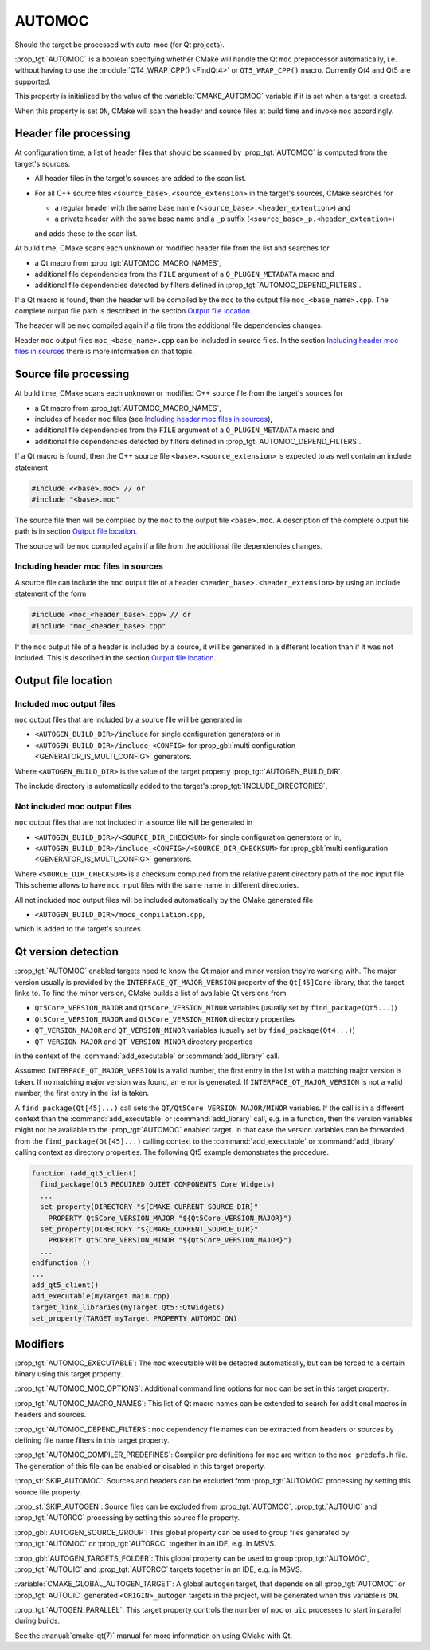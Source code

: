 AUTOMOC
-------

Should the target be processed with auto-moc (for Qt projects).

:prop_tgt:`AUTOMOC` is a boolean specifying whether CMake will handle the Qt
``moc`` preprocessor automatically, i.e.  without having to use the
:module:`QT4_WRAP_CPP() <FindQt4>` or ``QT5_WRAP_CPP()`` macro.
Currently Qt4 and Qt5 are supported.

This property is initialized by the value of the :variable:`CMAKE_AUTOMOC`
variable if it is set when a target is created.

When this property is set ``ON``, CMake will scan the header and
source files at build time and invoke ``moc`` accordingly.


Header file processing
^^^^^^^^^^^^^^^^^^^^^^

At configuration time, a list of header files that should be scanned by
:prop_tgt:`AUTOMOC` is computed from the target's sources.

- All header files in the target's sources are added to the scan list.
- For all C++ source files ``<source_base>.<source_extension>`` in the
  target's sources, CMake searches for

  - a regular header with the same base name
    (``<source_base>.<header_extention>``) and
  - a private header with the same base name and a ``_p`` suffix
    (``<source_base>_p.<header_extention>``)

  and adds these to the scan list.

At build time, CMake scans each unknown or modified header file from the
list and searches for

- a Qt macro from :prop_tgt:`AUTOMOC_MACRO_NAMES`,
- additional file dependencies from the ``FILE`` argument of a
  ``Q_PLUGIN_METADATA`` macro and
- additional file dependencies detected by filters defined in
  :prop_tgt:`AUTOMOC_DEPEND_FILTERS`.

If a Qt macro is found, then the header will be compiled by the ``moc`` to the
output file ``moc_<base_name>.cpp``.  The complete output file path is
described in the section `Output file location`_.

The header will be ``moc`` compiled again if a file from the additional file
dependencies changes.

Header ``moc`` output files ``moc_<base_name>.cpp`` can be included in source
files.  In the section `Including header moc files in sources`_ there is more
information on that topic.


Source file processing
^^^^^^^^^^^^^^^^^^^^^^

At build time, CMake scans each unknown or modified C++ source file from the
target's sources for

- a Qt macro from :prop_tgt:`AUTOMOC_MACRO_NAMES`,
- includes of header ``moc`` files
  (see `Including header moc files in sources`_),
- additional file dependencies from the ``FILE`` argument of a
  ``Q_PLUGIN_METADATA`` macro and
- additional file dependencies detected by filters defined in
  :prop_tgt:`AUTOMOC_DEPEND_FILTERS`.

If a Qt macro is found, then the C++ source file
``<base>.<source_extension>`` is expected to as well contain an include
statement

.. code-block:: c++

  #include <<base>.moc> // or
  #include "<base>.moc"

The source file then will be compiled by the ``moc`` to the output file
``<base>.moc``.  A description of the complete output file path is in section
`Output file location`_.

The source will be ``moc`` compiled again if a file from the additional file
dependencies changes.

Including header moc files in sources
"""""""""""""""""""""""""""""""""""""

A source file can include the ``moc`` output file of a header
``<header_base>.<header_extension>`` by using an include statement of
the form

.. code-block:: c++

  #include <moc_<header_base>.cpp> // or
  #include "moc_<header_base>.cpp"

If the ``moc`` output file of a header is included by a source, it will
be generated in a different location than if it was not included.  This is
described in the section `Output file location`_.


Output file location
^^^^^^^^^^^^^^^^^^^^

Included moc output files
"""""""""""""""""""""""""

``moc`` output files that are included by a source file will be generated in

- ``<AUTOGEN_BUILD_DIR>/include``
  for single configuration generators or in
- ``<AUTOGEN_BUILD_DIR>/include_<CONFIG>``
  for :prop_gbl:`multi configuration <GENERATOR_IS_MULTI_CONFIG>` generators.

Where ``<AUTOGEN_BUILD_DIR>`` is the value of the target property
:prop_tgt:`AUTOGEN_BUILD_DIR`.

The include directory is automatically added to the target's
:prop_tgt:`INCLUDE_DIRECTORIES`.

Not included moc output files
"""""""""""""""""""""""""""""

``moc`` output files that are not included in a source file will be generated
in

- ``<AUTOGEN_BUILD_DIR>/<SOURCE_DIR_CHECKSUM>``
  for single configuration generators or in,
- ``<AUTOGEN_BUILD_DIR>/include_<CONFIG>/<SOURCE_DIR_CHECKSUM>``
  for :prop_gbl:`multi configuration <GENERATOR_IS_MULTI_CONFIG>` generators.

Where ``<SOURCE_DIR_CHECKSUM>`` is a checksum computed from the relative
parent directory path of the ``moc`` input file.  This scheme allows to have
``moc`` input files with the same name in different directories.

All not included ``moc`` output files will be included automatically by the
CMake generated file

- ``<AUTOGEN_BUILD_DIR>/mocs_compilation.cpp``,

which is added to the target's sources.


Qt version detection
^^^^^^^^^^^^^^^^^^^^

:prop_tgt:`AUTOMOC` enabled targets need to know the Qt major and minor
version they're working with.  The major version usually is provided by the
``INTERFACE_QT_MAJOR_VERSION`` property of the ``Qt[45]Core`` library,
that the target links to.  To find the minor version, CMake builds a list of
available Qt versions from

- ``Qt5Core_VERSION_MAJOR`` and ``Qt5Core_VERSION_MINOR`` variables
  (usually set by ``find_package(Qt5...)``)
- ``Qt5Core_VERSION_MAJOR`` and ``Qt5Core_VERSION_MINOR`` directory properties
- ``QT_VERSION_MAJOR`` and ``QT_VERSION_MINOR``  variables
  (usually set by ``find_package(Qt4...)``)
- ``QT_VERSION_MAJOR`` and ``QT_VERSION_MINOR``  directory properties

in the context of the :command:`add_executable` or :command:`add_library` call.

Assumed  ``INTERFACE_QT_MAJOR_VERSION`` is a valid number, the first
entry in the list with a matching major version is taken.  If no matching major
version was found, an error is generated.
If  ``INTERFACE_QT_MAJOR_VERSION`` is not a valid number, the first
entry in the list is taken.

A ``find_package(Qt[45]...)`` call sets the ``QT/Qt5Core_VERSION_MAJOR/MINOR``
variables.  If the call is in a different context than the
:command:`add_executable` or :command:`add_library` call, e.g. in a function,
then the version variables might not be available to the :prop_tgt:`AUTOMOC`
enabled target.
In that case the version variables can be forwarded from the
``find_package(Qt[45]...)`` calling context to the :command:`add_executable`
or :command:`add_library` calling context as directory properties.
The following Qt5 example demonstrates the procedure.

.. code-block:: cmake

  function (add_qt5_client)
    find_package(Qt5 REQUIRED QUIET COMPONENTS Core Widgets)
    ...
    set_property(DIRECTORY "${CMAKE_CURRENT_SOURCE_DIR}"
      PROPERTY Qt5Core_VERSION_MAJOR "${Qt5Core_VERSION_MAJOR}")
    set_property(DIRECTORY "${CMAKE_CURRENT_SOURCE_DIR}"
      PROPERTY Qt5Core_VERSION_MINOR "${Qt5Core_VERSION_MAJOR}")
    ...
  endfunction ()
  ...
  add_qt5_client()
  add_executable(myTarget main.cpp)
  target_link_libraries(myTarget Qt5::QtWidgets)
  set_property(TARGET myTarget PROPERTY AUTOMOC ON)


Modifiers
^^^^^^^^^

:prop_tgt:`AUTOMOC_EXECUTABLE`:
The ``moc`` executable will be detected automatically, but can be forced to
a certain binary using this target property.

:prop_tgt:`AUTOMOC_MOC_OPTIONS`:
Additional command line options for ``moc`` can be set in this target property.

:prop_tgt:`AUTOMOC_MACRO_NAMES`:
This list of Qt macro names can be extended to search for additional macros in
headers and sources.

:prop_tgt:`AUTOMOC_DEPEND_FILTERS`:
``moc`` dependency file names can be extracted from headers or sources by
defining file name filters in this target property.

:prop_tgt:`AUTOMOC_COMPILER_PREDEFINES`:
Compiler pre definitions for ``moc`` are written to the ``moc_predefs.h`` file.
The generation of this file can be enabled or disabled in this target property.

:prop_sf:`SKIP_AUTOMOC`:
Sources and headers can be excluded from :prop_tgt:`AUTOMOC` processing by
setting this source file property.

:prop_sf:`SKIP_AUTOGEN`:
Source files can be excluded from :prop_tgt:`AUTOMOC`,
:prop_tgt:`AUTOUIC` and :prop_tgt:`AUTORCC` processing by
setting this source file property.

:prop_gbl:`AUTOGEN_SOURCE_GROUP`:
This global property can be used to group files generated by
:prop_tgt:`AUTOMOC` or :prop_tgt:`AUTORCC` together in an IDE, e.g.  in MSVS.

:prop_gbl:`AUTOGEN_TARGETS_FOLDER`:
This global property can be used to group :prop_tgt:`AUTOMOC`,
:prop_tgt:`AUTOUIC` and :prop_tgt:`AUTORCC` targets together in an IDE,
e.g.  in MSVS.

:variable:`CMAKE_GLOBAL_AUTOGEN_TARGET`:
A global ``autogen`` target, that depends on all :prop_tgt:`AUTOMOC` or
:prop_tgt:`AUTOUIC` generated ``<ORIGIN>_autogen`` targets in the project,
will be generated when this variable is ``ON``.

:prop_tgt:`AUTOGEN_PARALLEL`:
This target property controls the number of ``moc`` or ``uic`` processes to
start in parallel during builds.

See the :manual:`cmake-qt(7)` manual for more information on using CMake
with Qt.
